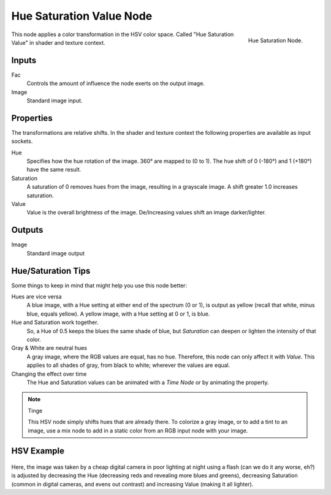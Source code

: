 .. Editors Note: This page gets copied into :doc:`</render/cycles/nodes/types/color/hue_saturation>`
.. Editors Note: This page gets copied into :doc:`</render/blender_render/materials/nodes/types/color/hue_saturation>`
.. Editors Note: This page gets copied into :doc:`</render/blender_render/textures/nodes/types/color/hue_saturation>`

*************************
Hue Saturation Value Node
*************************

.. figure:: /images/compositing_nodes_hsv.png
   :align: right
   :width: 150px

   Hue Saturation Node.


This node applies a color transformation in the HSV color space.
Called "Hue Saturation Value" in shader and texture context.


Inputs
======

Fac
   Controls the amount of influence the node exerts on the output image.
Image
   Standard image input.


Properties
==========

The transformations are relative shifts.
In the shader and texture context the following properties are available as input sockets.

Hue
   Specifies how the hue rotation of the image. 360° are mapped to (0 to 1).
   The hue shift of 0 (-180°) and 1 (+180°) have the same result.
Saturation
   A saturation of 0 removes hues from the image, resulting in a grayscale image.
   A shift greater 1.0 increases saturation.
Value
   Value is the overall brightness of the image.
   De/Increasing values shift an image darker/lighter.


Outputs
=======

Image
   Standard image output


Hue/Saturation Tips
===================

Some things to keep in mind that might help you use this node better:

Hues are vice versa
   A blue image, with a Hue setting at either end of the spectrum (0 or 1),
   is output as yellow (recall that white, minus blue, equals yellow).
   A yellow image, with a Hue setting at 0 or 1, is blue.
Hue and Saturation work together.
   So, a Hue of 0.5 keeps the blues the same shade of blue,
   but *Saturation* can deepen or lighten the intensity of that color.
Gray & White are neutral hues
   A gray image, where the RGB values are equal, has no hue. Therefore,
   this node can only affect it with *Value*. This applies to all shades of gray,
   from black to white; wherever the values are equal.
Changing the effect over time
   The Hue and Saturation values can be animated with a *Time Node* or by animating the property.

.. note:: Tinge

   This HSV node simply shifts hues that are already there.
   To colorize a gray image, or to add a tint to an image,
   use a mix node to add in a static color from an RGB input node with your image.


HSV Example
===========

.. figure:: /images/node-hsv_example.jpg

Here, the image was taken by a cheap digital camera in poor lighting at night using a flash
(can we do it any worse, eh?) is adjusted by decreasing the Hue
(decreasing reds and revealing more blues and greens), decreasing Saturation
(common in digital cameras, and evens out contrast) and increasing Value
(making it all lighter).
